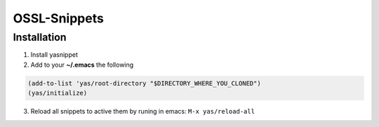 =============
OSSL-Snippets
=============

Installation
============

1. Install yasnippet
2. Add to your **~/.emacs** the following

.. code-block:: common-lisp

    (add-to-list 'yas/root-directory "$DIRECTORY_WHERE_YOU_CLONED")
    (yas/initialize)

3. Reload all snippets to active them by runing in emacs: ``M-x yas/reload-all``

